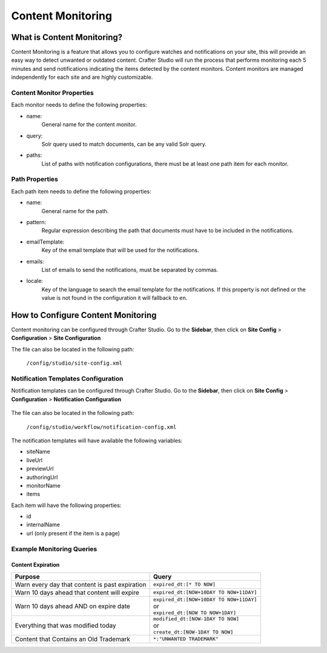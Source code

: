 .. _content-monitoring:

==================
Content Monitoring
==================

---------------------------
What is Content Monitoring?
---------------------------

Content Monitoring is a feature that allows you to configure watches and notifications on your site,
this will provide an easy way to detect unwanted or outdated content.
Crafter Studio will run the process that performs monitoring each 5 minutes and send notifications
indicating the items detected by the content monitors.
Content monitors are managed independently for each site and are highly customizable.

^^^^^^^^^^^^^^^^^^^^^^^^^^
Content Monitor Properties
^^^^^^^^^^^^^^^^^^^^^^^^^^

Each monitor needs to define the following properties:

- name:
    General name for the content monitor.
- query:
    Solr query used to match documents, can be any valid Solr query.
- paths:
    List of paths with notification configurations, there must be at least one path item for each
    monitor.

^^^^^^^^^^^^^^^
Path Properties
^^^^^^^^^^^^^^^

Each path item needs to define the following properties:

- name:
    General name for the path.
- pattern:
    Regular expression describing the path that documents must have to be included in the
    notifications.
- emailTemplate:
    Key of the email template that will be used for the notifications.
- emails:
    List of emails to send the notifications, must be separated by commas.
- locale:
    Key of the language to search the email template for the notifications. If this property is
    not defined or the value is not found in the configuration it will fallback to ``en``.

-----------------------------------
How to Configure Content Monitoring
-----------------------------------

Content monitoring can be configured through Crafter Studio.  Go to the **Sidebar**, then click on
**Site Config** > **Configuration** > **Site Configuration**

.. image:: /_static/images/site-configuration-open.png
    :align: center
    :alt: Configuration - Open "Site Configuration"

The file can also be located in the following path:

  ``/config/studio/site-config.xml``

.. code-block:: xml
  :caption: Example Content Monitor Configuration

  <site-config>
  
    ...
    
    <contentMonitoring>
      <monitor>
        <name>Expired Content</name>
        <query>expired_dt:[* TO NOW]</query>
        <paths>
          <path>
            <name>Expired Content: 'About' Section</name>
            <pattern>/site/website/about/.*</pattern>
            <emailTemplate>expiredContentAboutNotice</emailTemplate>
            <emails>admin@example.com,authors@example.com</emails>
            <locale>en</locale>
          </path>
          <path>
            <name>Expired Content: All Site</name>
            <pattern>/site/.*</pattern>
            <emailTemplate>expiredContentNotice</emailTemplate>
            <emails>authors@example.com</emails>
            <locale>en</locale>
          </path>
        </paths>
      </monitor>
    </contentMonitoring>
    
    ...
    
  </site-config>

^^^^^^^^^^^^^^^^^^^^^^^^^^^^^^^^^^^^
Notification Templates Configuration
^^^^^^^^^^^^^^^^^^^^^^^^^^^^^^^^^^^^

Notification templates can be configured through Crafter Studio.  Go to the **Sidebar**, then click
on **Site Config** > **Configuration** > **Notification Configuration**

.. figure:: /_static/images/site-admin/notification-config-open.png
  :align: center
  :alt: Configuration - Open "Notification Configuration"

The file can also be located in the following path:

  ``/config/studio/workflow/notification-config.xml``

.. code-block:: xml
  :caption: Example Notification Template for Content Monitoring

  <notificationConfig>
  
    ...
    
    <lang name="en">
    
      ...
      
      <emailTemplate key="expiredContentNotice">
          <subject>Expired Content Notice</subject>
          <body>
            <![CDATA[
              <p>Monitor '${monitorName}' for site '${siteName}' has found the following expired items:</p>
                <ul>
                  <#list items as item>
                      <li><a href="${item.url!authoringUrl}">${item.internalName!item.id}</a></li>
                  </#list>
                </ul>
            ]]>
          </body>
      </emailTemplate>
      
      ...
      
    </lang>
    
    ...
    
  </notificationConfig>

The notification templates will have available the following variables:

- siteName
- liveUrl
- previewUrl
- authoringUrl
- monitorName
- items

Each item will have the following properties:

- id
- internalName
- url (only present if the item is a page)

.. figure:: /_static/images/site-admin/expired-content-email.png
  :align: center
  :alt: Example Content Monitor Notification Email

^^^^^^^^^^^^^^^^^^^^^^^^^^
Example Monitoring Queries
^^^^^^^^^^^^^^^^^^^^^^^^^^

Content Expiration
------------------

+------------------------------------------------+-------------------------------------------+
| Purpose                                        | Query                                     |
+================================================+===========================================+
| Warn every day that content is past expiration | | ``expired_dt:[* TO NOW]``               |
+------------------------------------------------+-------------------------------------------+
| Warn 10 days ahead that content will expire    | | ``expired_dt:[NOW+10DAY TO NOW+11DAY]`` |
+------------------------------------------------+-------------------------------------------+
| Warn 10 days ahead AND on expire date          | | ``expired_dt:[NOW+10DAY TO NOW+11DAY]`` |
|                                                | | or                                      |
|                                                | | ``expired_dt:[NOW TO NOW+1DAY]``        |
+------------------------------------------------+-------------------------------------------+
| Everything that was modified today             | | ``modified_dt:[NOW-1DAY TO NOW]``       |
|                                                | | or                                      |
|                                                | | ``create_dt:[NOW-1DAY TO NOW]``         |
+------------------------------------------------+-------------------------------------------+
| Content that Contains an Old Trademark         | | ``*:"UNWANTED TRADEMARK"``              |
+------------------------------------------------+-------------------------------------------+
